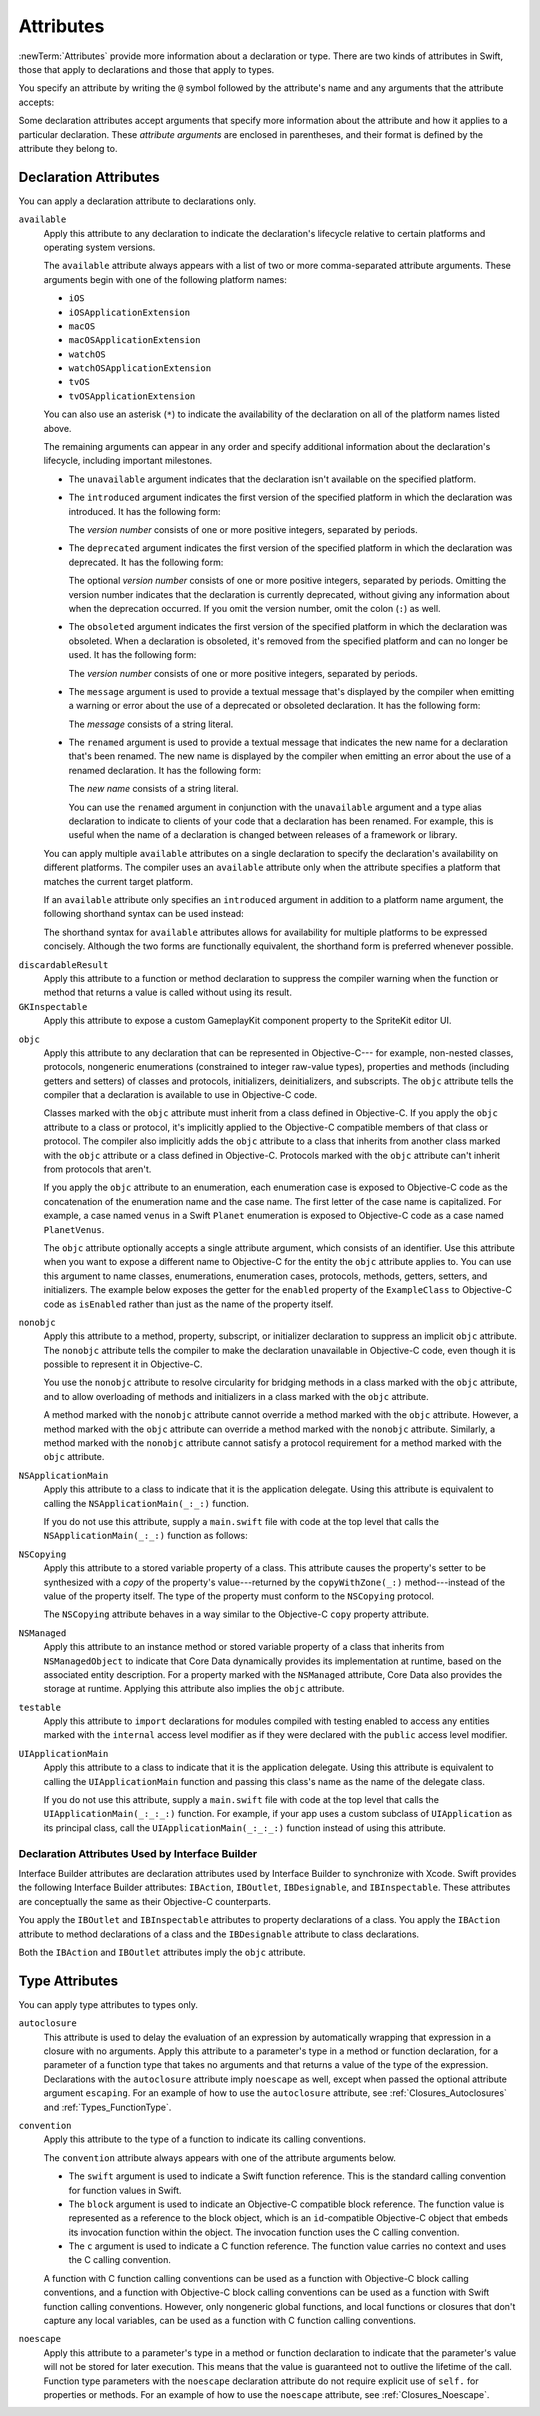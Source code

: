 Attributes
==========

:newTerm:`Attributes` provide more information about a declaration or type.
There are two kinds of attributes in Swift, those that apply to declarations
and those that apply to types.

.. NOTE: The first example isn't relevant anymore,
    because ``required`` is now a CS-keyword and no longer an attribute.
    I'm keeping this paragraph in a note so I can bring it back after
    we have a suitable replacement attribute to include in the example.

    For instance, the ``required`` attribute---when applied to a designated or convenience initializer
    declaration of a class---indicates that every subclass must implement that initializer.
    And the ``noreturn`` attribute---when applied to a function or method type---indicates that
    the function or method doesn't return to its caller.

You specify an attribute by writing the ``@`` symbol followed by the attribute's name
and any arguments that the attribute accepts:

.. syntax-outline::

    @<#attribute name#>
    @<#attribute name#>(<#attribute arguments#>)

Some declaration attributes accept arguments that specify more information about the attribute
and how it applies to a particular declaration. These *attribute arguments* are enclosed
in parentheses, and their format is defined by the attribute they belong to.


.. _Attributes_DeclarationAttributes:

Declaration Attributes
----------------------

You can apply a declaration attribute to declarations only.

``available``
    Apply this attribute to any declaration to indicate the declaration's lifecycle
    relative to certain platforms and operating system versions.

    The ``available`` attribute always appears
    with a list of two or more comma-separated attribute arguments.
    These arguments begin with one of the following platform names:

    * ``iOS``
    * ``iOSApplicationExtension``
    * ``macOS``
    * ``macOSApplicationExtension``
    * ``watchOS``
    * ``watchOSApplicationExtension``
    * ``tvOS``
    * ``tvOSApplicationExtension``

    .. For the list in source, see include/swift/AST/PlatformKinds.def

    You can also use an asterisk (``*``) to indicate the
    availability of the declaration on all of the platform names listed above.

    The remaining arguments can appear in any order
    and specify additional information about the declaration's lifecycle,
    including important milestones.

    * The ``unavailable`` argument indicates that the declaration isn't available on the specified platform.
    * The ``introduced`` argument indicates the first version of the specified platform in which the declaration was introduced.
      It has the following form:

      .. syntax-outline::

          introduced: <#version number#>

      The *version number* consists of one or more positive integers, separated by periods.
    * The ``deprecated`` argument indicates the first version of the specified platform in which the declaration was deprecated.
      It has the following form:

      .. syntax-outline::

          deprecated: <#version number#>

      The optional *version number* consists of one or more positive integers, separated by periods.
      Omitting the version number indicates that the declaration is currently deprecated,
      without giving any information about when the deprecation occurred.
      If you omit the version number, omit the colon (``:``) as well.
    * The ``obsoleted`` argument indicates the first version of the specified platform in which the declaration was obsoleted.
      When a declaration is obsoleted, it's removed from the specified platform and can no longer be used.
      It has the following form:

      .. syntax-outline::

          obsoleted: <#version number#>

      The *version number* consists of one or more positive integers, separated by periods.
    * The ``message`` argument is used to provide a textual message that's displayed by the compiler
      when emitting a warning or error about the use of a deprecated or obsoleted declaration.
      It has the following form:

      .. syntax-outline::

          message: <#message#>

      The *message* consists of a string literal.
    * The ``renamed`` argument is used to provide a textual message
      that indicates the new name for a declaration that's been renamed.
      The new name is displayed by the compiler when emitting an error about the use of a renamed declaration.
      It has the following form:

      .. syntax-outline::

          renamed: <#new name#>

      The *new name* consists of a string literal.

      You can use the ``renamed`` argument in conjunction with the ``unavailable``
      argument and a type alias declaration to indicate to clients of your code
      that a declaration has been renamed. For example, this is useful when the name
      of a declaration is changed between releases of a framework or library.

      .. testcode:: renamed1
         :compile: true

         -> // First release
         -> protocol MyProtocol {
                // protocol definition
            }

      .. testcode:: renamed2
         :compile: true

         -> // Subsequent release renames MyProtocol
         -> protocol MyRenamedProtocol {
                // protocol definition
            }
         ---
         -> @available(*, unavailable, renamed: "MyRenamedProtocol")
            typealias MyProtocol = MyRenamedProtocol

    You can apply multiple ``available`` attributes on a single declaration
    to specify the declaration's availability on different platforms.
    The compiler uses an ``available`` attribute only when the attribute specifies
    a platform that matches the current target platform.

    If an ``available`` attribute only specifies an ``introduced`` argument
    in addition to a platform name argument,
    the following shorthand syntax can be used instead:

    .. syntax-outline::

        @available(<#platform name#> <#version number#>, *)

    The shorthand syntax for ``available`` attributes allows for
    availability for multiple platforms to be expressed concisely.
    Although the two forms are functionally equivalent,
    the shorthand form is preferred whenever possible.

    .. testcode:: availableShorthand
       :compile: true

       -> @available(iOS 10.0, macOS 10.12, *)
       -> class MyClass {
              // class definition
          }

..    Keep an eye out for ``virtual``, which is coming soon (probably not for WWDC).
    "It's not there yet, but it'll be there at runtime, trust me."

.. NOTE: As of Beta 5, 'class_protocol' is removed from the language.
    I'm keeping the prose here in case it comes back for some reason.
    Semantically, the it's replaced with a 'class' requirement,
    e.g., @class_protocol protocol P {} --> protocol P: class {}

    ``class_protocol``
        Apply this attribute to a protocol to indicate
        that the protocol can be adopted by class types only.

        If you apply the ``objc`` attribute to a protocol, the ``class_protocol`` attribute
        is implicitly applied to that protocol; there's no need to mark the protocol with
        the ``class_protocol`` attribute explicitly.

``discardableResult``
   Apply this attribute to a function or method declaration
   to suppress the compiler warning
   when the function or method that returns a value
   is called without using its result.

``GKInspectable``
    Apply this attribute to expose a custom GameplayKit component property
    to the SpriteKit editor UI.

.. See also <rdar://problem/27287369> Document @GKInspectable attribute
   which we will want to link to, once it's written.

``objc``
    Apply this attribute to any declaration that can be represented in Objective-C---
    for example, non-nested classes, protocols,
    nongeneric enumerations (constrained to integer raw-value types),
    properties and methods (including getters and setters) of classes and protocols,
    initializers, deinitializers, and subscripts.
    The ``objc`` attribute tells the compiler
    that a declaration is available to use in Objective-C code.

    Classes marked with the ``objc`` attribute
    must inherit from a class defined in Objective-C.
    If you apply the ``objc`` attribute to a class or protocol, it's
    implicitly applied to the Objective-C compatible members of that class or protocol.
    The compiler also implicitly adds the ``objc`` attribute to a class
    that inherits from another class marked with the ``objc`` attribute
    or a class defined in Objective-C.
    Protocols marked with the ``objc`` attribute can't inherit
    from protocols that aren't.

    If you apply the ``objc`` attribute to an enumeration,
    each enumeration case is exposed to Objective-C code
    as the concatenation of the enumeration name and the case name.
    The first letter of the case name is capitalized.
    For example, a case named ``venus`` in a Swift ``Planet`` enumeration
    is exposed to Objective-C code as a case named ``PlanetVenus``.

    The ``objc`` attribute optionally accepts a single attribute argument,
    which consists of an identifier.
    Use this attribute when you want to expose a different
    name to Objective-C for the entity the ``objc`` attribute applies to.
    You can use this argument to name
    classes, enumerations, enumeration cases, protocols,
    methods, getters, setters, and initializers.
    The example below exposes
    the getter for the ``enabled`` property of the ``ExampleClass``
    to Objective-C code as ``isEnabled``
    rather than just as the name of the property itself.

    .. testcode:: objc-attribute
       :compile: true

       >> import Foundation
       -> @objc
          class ExampleClass: NSObject {
             var enabled: Bool {
                @objc(isEnabled) get {
                   // Return the appropriate value
       >>          return true
                }
             }
          }

.. TODO: If and when Dave includes a section about this in the Guide,
    provide a link to the relevant section.
    Possibly link to Anna and Jack's guide too.

``nonobjc``
    Apply this attribute to a
    method, property, subscript, or initializer declaration
    to suppress an implicit ``objc`` attribute.
    The ``nonobjc`` attribute tells the compiler
    to make the declaration unavailable in Objective-C code,
    even though it is possible to represent it in Objective-C.

    You use the ``nonobjc`` attribute to resolve circularity
    for bridging methods in a class marked with the ``objc`` attribute,
    and to allow overloading of methods and initializers
    in a class marked with the ``objc`` attribute.

    A method marked with the ``nonobjc`` attribute
    cannot override a method marked with the ``objc`` attribute.
    However, a method marked with the ``objc`` attribute
    can override a method marked with the ``nonobjc`` attribute.
    Similarly, a method marked with the ``nonobjc`` attribute
    cannot satisfy a protocol requirement
    for a method marked with the ``objc`` attribute.

``NSApplicationMain``
    Apply this attribute to a class
    to indicate that it is the application delegate.
    Using this attribute is equivalent to calling the
    ``NSApplicationMain(_:_:)`` function.

    If you do not use this attribute,
    supply a ``main.swift`` file with code at the top level
    that calls the ``NSApplicationMain(_:_:)`` function as follows:

    .. testcode:: nsapplicationmain

       -> import AppKit
       -> NSApplicationMain(Process.argc, Process.unsafeArgv)
       !$ No Info.plist file in application bundle or no NSPrincipalClass in the Info.plist file, exiting

``NSCopying``
    Apply this attribute to a stored variable property of a class.
    This attribute causes the property's setter to be synthesized with a *copy*
    of the property's value---returned by the ``copyWithZone(_:)`` method---instead of the
    value of the property itself.
    The type of the property must conform to the ``NSCopying`` protocol.

    The ``NSCopying`` attribute behaves in a way similar to the Objective-C ``copy``
    property attribute.

.. TODO: If and when Dave includes a section about this in the Guide,
    provide a link to the relevant section.

``NSManaged``
    Apply this attribute to an instance method or stored variable property
    of a class that inherits from ``NSManagedObject``
    to indicate that Core Data dynamically provides its implementation at runtime,
    based on the associated entity description.
    For a property marked with the ``NSManaged`` attribute,
    Core Data also provides the storage at runtime.
    Applying this attribute also implies the ``objc`` attribute.

``testable``
    Apply this attribute to ``import`` declarations
    for modules compiled with testing enabled
    to access any entities marked with the ``internal`` access level modifier
    as if they were declared with the ``public`` access level modifier.

``UIApplicationMain``
    Apply this attribute to a class
    to indicate that it is the application delegate.
    Using this attribute is equivalent to calling the
    ``UIApplicationMain`` function and
    passing this class's name as the name of the delegate class.

    If you do not use this attribute,
    supply a ``main.swift`` file with code at the top level
    that calls the ``UIApplicationMain(_:_:_:)`` function.
    For example,
    if your app uses a custom subclass of ``UIApplication``
    as its principal class,
    call the ``UIApplicationMain(_:_:_:)`` function
    instead of using this attribute.

.. TODO: Replace the code voice above with the following:
   `UIApplicationMain <//apple_ref/c/func/UIApplicationMain>`_ function.
   Blocked by <rdar://problem/17682758> RST: Add support for uAPI links.

.. _Attributes_DeclarationAttributesUsedByInterfaceBuilder:

Declaration Attributes Used by Interface Builder
~~~~~~~~~~~~~~~~~~~~~~~~~~~~~~~~~~~~~~~~~~~~~~~~

Interface Builder attributes are declaration attributes
used by Interface Builder to synchronize with Xcode.
Swift provides the following Interface Builder attributes:
``IBAction``, ``IBOutlet``, ``IBDesignable``, and ``IBInspectable``.
These attributes are conceptually the same as their
Objective-C counterparts.

.. TODO: Need to link to the relevant discussion of these attributes in Objc.

You apply the ``IBOutlet`` and ``IBInspectable`` attributes
to property declarations of a class. You apply the ``IBAction`` attribute
to method declarations of a class and the ``IBDesignable`` attribute
to class declarations.

Both the ``IBAction`` and ``IBOutlet`` attributes imply the ``objc`` attribute.


.. _Attributes_TypeAttributes:

Type Attributes
---------------

You can apply type attributes to types only.

``autoclosure``
    This attribute is used to delay the evaluation of an expression
    by automatically wrapping that expression in a closure with no arguments.
    Apply this attribute to a parameter's type in a method or function declaration,
    for a parameter of a function type that takes no arguments
    and that returns a value of the type of the expression.
    Declarations with the ``autoclosure`` attribute imply ``noescape`` as well,
    except when passed the optional attribute argument ``escaping``.
    For an example of how to use the ``autoclosure`` attribute,
    see :ref:`Closures_Autoclosures` and :ref:`Types_FunctionType`.

``convention``
   Apply this attribute to the type of a function
   to indicate its calling conventions.

   The ``convention`` attribute always appears with
   one of the attribute arguments below.

   * The ``swift`` argument is used to indicate a Swift function reference.
     This is the standard calling convention for function values in Swift.
   * The ``block`` argument is used to indicate an Objective-C compatible block reference.
     The function value is represented as a reference to the block object,
     which is an ``id``-compatible Objective-C object that embeds its invocation
     function within the object.
     The invocation function uses the C calling convention.
   * The ``c`` argument is used to indicate a C function reference.
     The function value carries no context and uses the C calling convention.

   A function with C function calling conventions can be used as
   a function with Objective-C block calling conventions,
   and a function with Objective-C block calling conventions can be used as
   a function with Swift function calling conventions.
   However, only nongeneric global functions, and
   local functions or closures that don't capture any local variables,
   can be used as a function with C function calling conventions.

``noescape``
    Apply this attribute to a parameter's type in a method or function declaration
    to indicate that the parameter's value will not be stored for later execution.
    This means that the value is guaranteed not to outlive the lifetime of the call.
    Function type parameters with the ``noescape`` declaration attribute
    do not require explicit use of ``self.`` for properties or methods.
    For an example of how to use the ``noescape`` attribute,
    see :ref:`Closures_Noescape`.


.. langref-grammar

    attribute-list        ::= /*empty*/
    attribute-list        ::= attribute-list-clause attribute-list
    attribute-list-clause ::= '@' attribute
    attribute-list-clause ::= '@' attribute ','? attribute-list-clause
    attribute      ::= attribute-infix
    attribute      ::= attribute-resilience
    attribute      ::= attribute-inout
    attribute      ::= attribute-autoclosure

.. NOTE: LangRef grammar is way out of date.

.. syntax-grammar::

    Grammar of an attribute

    attribute --> ``@`` attribute-name attribute-argument-clause-OPT
    attribute-name --> identifier
    attribute-argument-clause --> ``(`` balanced-tokens-OPT ``)``
    attributes --> attribute attributes-OPT

    balanced-tokens --> balanced-token balanced-tokens-OPT
    balanced-token --> ``(`` balanced-tokens-OPT ``)``
    balanced-token --> ``[`` balanced-tokens-OPT ``]``
    balanced-token --> ``{`` balanced-tokens-OPT ``}``
    balanced-token --> Any identifier, keyword, literal, or operator
    balanced-token --> Any punctuation except ``(``, ``)``, ``[``, ``]``, ``{``, or ``}``
